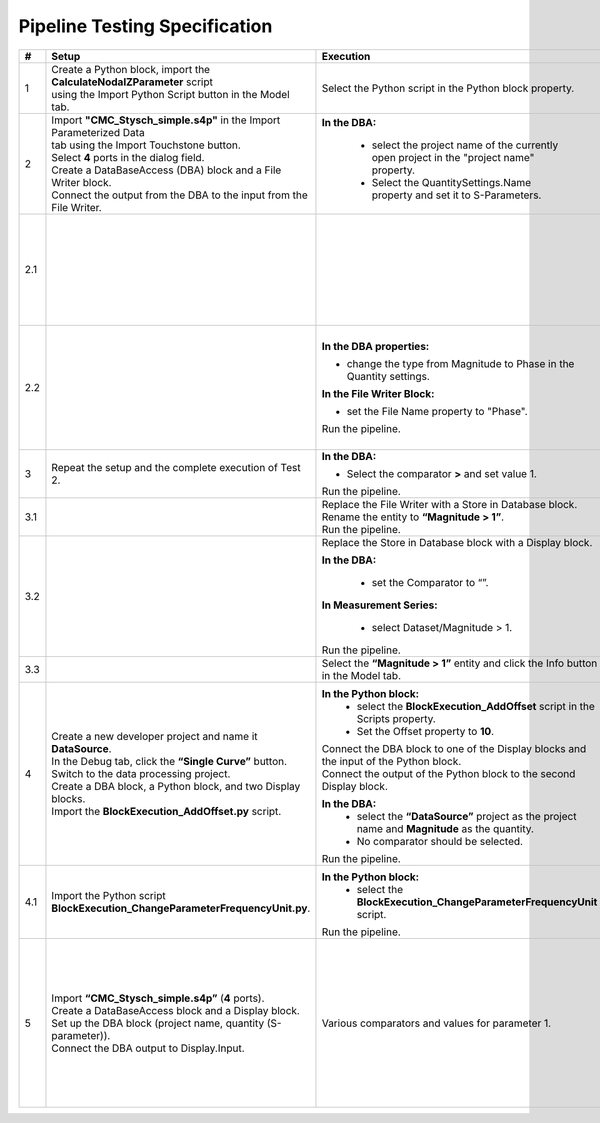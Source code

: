 Pipeline Testing Specification
==============================

.. list-table::
   :header-rows: 1
   :widths: 5 25 25 30

   * - #
     - Setup
     - Execution
     - Expectation

   * - 1
     - | Create a Python block, import the **CalculateNodalZParameter** script
       | using the Import Python Script button in the Model tab.
     - Select the Python script in the Python block property.
     - | Block adapts. It has an input and an output port, as well as the property 
       | **"Reference Impedence"** with the value **50**.

   * - 2
     - | Import **"CMC_Stysch_simple.s4p"** in the Import Parameterized Data 
       | tab using the Import Touchstone button.
       | Select **4** ports in the dialog field. 
       | Create a DataBaseAccess (DBA) block and a File Writer block. 
       | Connect the output from the DBA to the input from the File Writer.
     - **In the DBA:** 

         - select the project name of the currently open project in the "project name" property.
         - Select the QuantitySettings.Name property and set it to S-Parameters.
     - | The Output window displays the details about the execution of the DBA 
       | and the File Writer block.
       | One entry describes that the query returned **1001** results. 
       | A text file was added to the navigation tree: **Text Files -> File Writer**

   * - 2.1
     - 
     - 
     - The first entry should look like:
       
       .. code-block:: json
       
          {
            "S-Parameter": [
              0.00664799160739456, 0.9994438164025367, 0.001587903081894653, 0.001607058983526277,
              0.9999412687092339, 0.005526171247751565, 0.001579206287437996, 0.00157581398427815,
              0.001649662785870558, 0.0016798080739750988, 0.002447593891518981, 0.9990050610098995,
              0.001636659755401767, 0.001608587428865396, 1.001026028272019, 0.0033346144200217056
            ],
            "Frequency": 9000.0
          } 

   * - 2.2
     -
     - **In the DBA properties:**
     
       - change the type from Magnitude to Phase in the Quantity settings.
       
       **In the File Writer Block:**
       
       - set the File Name property to "Phase".
       
       Run the pipeline.
     - | A text file has been added to the navigation tree: **Text Files -> Phase**.
       | The first entry should look like:
       
       .. code-block:: json

          {
            "S-Parameter": [
              -152.0392389462725, 0.5254550519420145, -86.97492714262474, 92.88932342473128,
              0.1719524747673975, -128.16353522192419, 92.23249838369779, -86.45911549500751,
              -90.13597479937043, 92.38877667597682, -145.86418201076899, 0.41514551480424968,
              90.87826723417756, -88.89680605266958, 0.2217375858356425, -142.6517284701131
              ],
              "Frequency":9000.0
          }

   * - 3
     - Repeat the setup and the complete execution of Test 2.
     - **In the DBA:**
     
       - Select the comparator **>** and set value 1.

       Run the pipeline.
     - | A text file has been added to the navigation tree: **Text Files -> Phase_1**.
       | The output window shows that the query returned **4** results.
       | The Phase_1 document contains **4** entries (4 S-parameter entries and 4 frequency entries).

   * - 3.1
     -
     - | Replace the File Writer with a Store in Database block.
       | Rename the entity to **“Magnitude > 1”**.
       | Run the pipeline.
     - A new entity named **“Magitude > 1”** appears in the Dataset folder.

   * - 3.2
     -
     - Replace the Store in Database block with a Display block.
     
       **In the DBA:**

         - set the Comparator to “”.

       **In Measurement Series:**
       
         - select Dataset/Magnitude > 1.
       
       Run the pipeline.
     - | The Output window shows that the query returned **4** results.
       | Each entry consists of a matrix named S-Parameter and a field named Frequency.
       | To view the complete metadata, please click :ref:`here <displayed-metadata>`.
       
   * - 3.3
     -
     - Select the **“Magnitude > 1”** entity and click the Info button in the Model tab.
     - Output of metadata as in test 3.2.

   * - 4
     - | Create a new developer project and name it **DataSource**.
       | In the Debug tab, click the **“Single Curve”** button.
       | Switch to the data processing project.
       | Create a DBA block, a Python block, and two Display blocks.
       | Import the **BlockExecution_AddOffset.py** script.
     - **In the Python block:**
         - select the **BlockExecution_AddOffset** script in the Scripts property.
         - Set the Offset property to **10**.
      
       | Connect the DBA block to one of the Display blocks and the input of the Python block.
       | Connect the output of the Python block to the second Display block.
       
       **In the DBA:**
         - select the **“DataSource”** project as the project name and **Magnitude** as the quantity.
         -  No comparator should be selected. 
       
       Run the pipeline.
     - | The data output from the Display block connected to the Python  block
       | should start with a magnitude value of **10**.
       | The data output from the Display block connected to the DBA
       | should start with a magnitude value of **0**.

   * - 4.1
     - | Import the Python script
       | **BlockExecution_ChangeParameterFrequencyUnit.py**.
     - **In the Python block:**
        - select the **BlockExecution_ChangeParameterFrequencyUnit** script.
       
       Run the pipeline.
     - In the metadata, the unit **Hz** should be specified under Parameter->Frequency.

   * - 5
     - | Import **“CMC_Stysch_simple.s4p”** (**4** ports).
       | Create a DataBaseAccess block and a Display block.
       | Set up the DBA block (project name, quantity (S-parameter)).
       | Connect the DBA output to Display.Input.
     - Various comparators and values for parameter 1.
     - .. list-table:: 
          :header-rows: 1
          :widths: 15 15 70
          
          * - Comparator
            - Value
            - Expected Results
          * - <
            - 9.5
            - 6 Results (9; 9.1; 9.2; 9.3; 9.4; 1)
          * - <=
            - 9.5
            - 7 Results (9; 9.1; 9.2; 9.3; 9.4; 9.5; 1)
          * - =
            - 9.5
            - 1 Result (9.5)
          * - >=
            - 9.5
            - 5 Results (9.5; 9.6; 9.7; 9.8; 9.9)
          * - >
            - 9.5
            - 4 Results (9.6; 9.7; 9.8; 9.9)
          * - is any
            - 9.5,9.6
            - 2 Results (9.5; 9.6)
          * - is not any
            - 9.5,9.6
            - 9 Results (9; 9.1; 9.2; 9.3; 9.4; 9.7; 9.8; 9.9; 1)
          * - range
            - [9.5, 9.7]
            - 3 Results (9.5; 9.6; 9.7)
          * - range
            - [9.5, 9.7)
            - 2 Results (9.5; 9.6)
          * - range
            - (9.5, 9.7]
            - 2 Results (9.6; 9.7)
          * - range
            - (9.5, 9.7)
            - 1 Result (9.6)

.. _displayed-metadata:
.. code-block:: json
          :caption: Displayed metadata in test 3.2
          
             {
                 "Selected Campaign": {
                     "Name": "Dataset/Campaign Metadata",
                     "series": [
                         {
                             "Label": "",
                             "Name": "Dataset/CMC_Stysc",
                             "quantities": [
                                 {
                                     "Label": "S-Parameter",
                                     "Name": "S-Parameter",
                                     "Dimensions": [4, 4],
                                     "ValueDescriptions": [
                                         {
                                             "Label": "Magnitude",
                                             "Name": "Magnitude", 
                                             "Type": "double",
                                             "Unit": ""
                                         },
                                         {
                                             "Label": "Phase",
                                             "Name": "Phase",
                                             "Type": "double", 
                                             "Unit": "Deg"
                                         }
                                     ],
                                     "DependingParametersLabels": ["Frequency"]
                                 }
                             ],
                             "parameter": [
                                 {
                                     "Label": "Frequency",
                                     "Name": "Frequency",
                                     "Type": "double",
                                     "Unit": "Hz",
                                     "Values": [9000.0, "[...]", 1000000000.0]
                                 }
                             ]
                         },
                         {
                             "Label": "",
                             "Name": "Dataset/Magnitude > 1",
                             "quantities": [
                                 {
                                     "Label": "S-Parameter",
                                     "Name": "S-Parameter",
                                     "Dimensions": [4, 4],
                                     "ValueDescriptions": [
                                         {
                                             "Label": "Magnitude",
                                             "Name": "Magnitude",
                                             "Type": "double",
                                             "Unit": ""
                                         },
                                         {
                                             "Label": "Phase", 
                                             "Name": "Phase",
                                             "Type": "double",
                                             "Unit": "Deg"
                                         }
                                     ],
                                     "DependingParametersLabels": ["Frequency_2"]
                                 }
                             ],
                             "parameter": [
                                 {
                                     "Label": "Frequency",
                                     "Name": "Frequency", 
                                     "Type": "double",
                                     "Unit": "Hz",
                                     "Values": [
                                         9000.0,
                                         9105.174363669434,
                                         9211.57779920257,
                                         9319.224669582862
                                     ]
                                 }
                             ]
                         }
                     ]
                 }
             }
